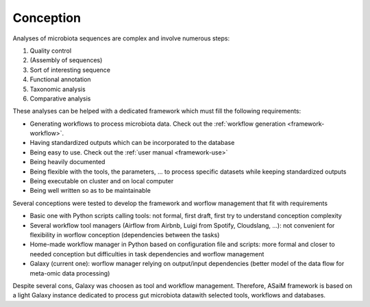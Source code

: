 .. _framework-conception:

Conception 
==========

Analyses of microbiota sequences are complex and involve numerous steps:

1. Quality control
2. (Assembly of sequences)
3. Sort of interesting sequence
4. Functional annotation
5. Taxonomic analysis
6. Comparative analysis

These analyses can be helped with a dedicated framework which must fill the following requirements:

- Generating workflows to process microbiota data. Check out the :ref:`workflow generation <framework-workflow>`.
- Having standardized outputs which can be incorporated to the database
- Being easy to use. Check out the :ref:`user manual <framework-use>`
- Being heavily documented
- Being flexible with the tools, the parameters, ... to process specific datasets while keeping standardized outputs
- Being executable on cluster and on local computer
- Being well written so as to be maintainable

Several conceptions were tested to develop the framework and worflow management that fit with requirements

- Basic one with Python scripts calling tools: not formal, first draft, first try to understand conception complexity
- Several workflow tool managers (Airflow from Airbnb, Luigi from Spotify, Cloudslang, ...): not convenient for flexibility in worflow conception (dependencies between the tasks)
- Home-made workflow manager in Python based on configuration file and scripts: more formal and closer to needed conception but difficulties in task dependencies and worflow management
- Galaxy (current one): worflow manager relying on output/input dependencies (better model of the data flow for meta-omic data processing)

Despite several cons, Galaxy was choosen as tool and workflow management. Therefore, ASaiM framework is based on a light Galaxy instance dedicated to process gut microbiota datawith selected tools, workflows and databases.